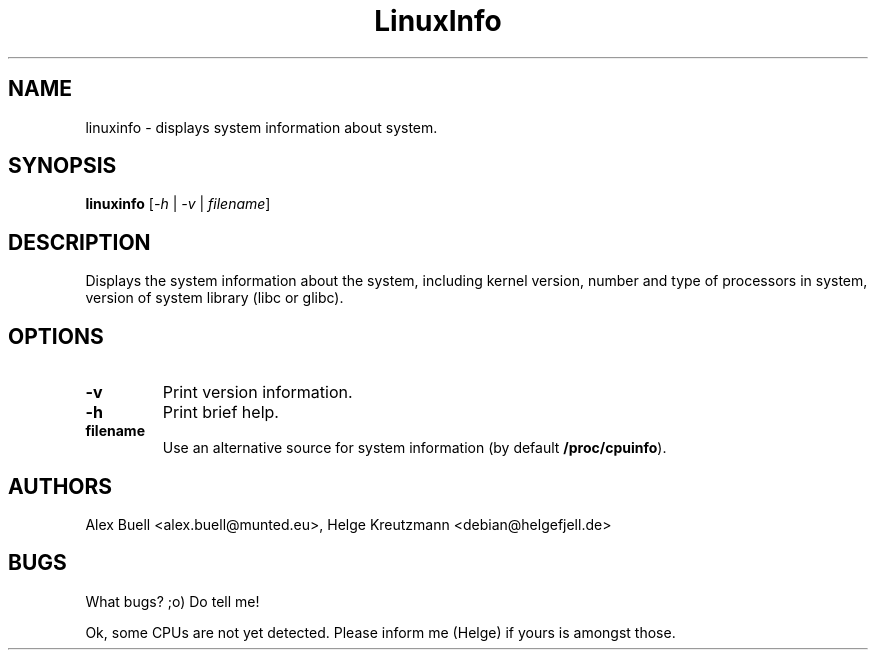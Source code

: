.\" Copyright 1998 Alex Buell (alex.buell@munted.eu)
.\" Copyright 2014 Helge Kreutzmann (debian@helgefjell.de)
.\" May be distributed under the GNU General Public License
.TH LinuxInfo 1 "9 August 2014" "Linux" "Software"
.SH NAME
linuxinfo \- displays system information about system.
.SH SYNOPSIS
.B linuxinfo
[\fI-h\fR | \fI-v\fR | \fIfilename\fR]
.SH DESCRIPTION
Displays the system information about the system, including kernel version,
number and type of processors in system, version of system library (libc
or glibc).
.SH "OPTIONS"
.TP
\fB\-v\fR
Print version information.
.TP
\fB\-h\fR
Print brief help.
.TP
\fBfilename\fR
Use an alternative source for system information (by default 
\fB/proc/cpuinfo\fR).
.SH AUTHORS
Alex Buell <alex.buell@munted.eu>,
Helge Kreutzmann <debian@helgefjell.de>
.SH BUGS
What bugs? ;o) Do tell me!

Ok, some CPUs are not yet detected. Please inform me (Helge) if yours is amongst those.
.sp
